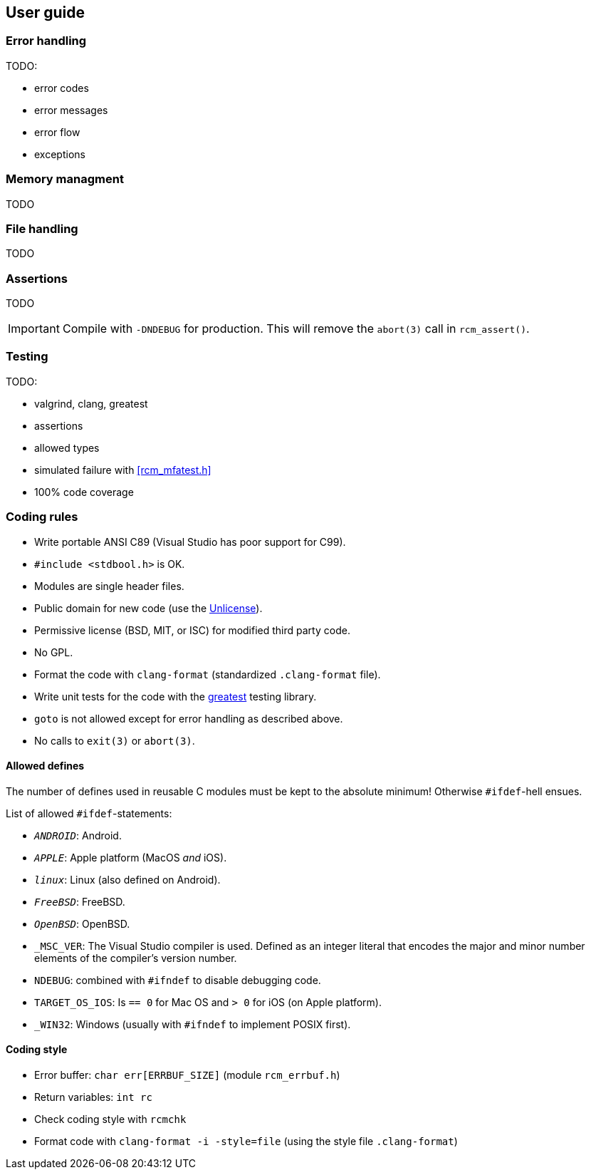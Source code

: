 [[guide]]
== User guide

=== Error handling

TODO:

- error codes
- error messages
- error flow
- exceptions

=== Memory managment

TODO

=== File handling

TODO

=== Assertions

TODO

IMPORTANT: Compile with `-DNDEBUG` for production.
This will remove the `abort(3)` call in `rcm_assert()`.

=== Testing

TODO:

- valgrind, clang, greatest
- assertions
- allowed types
- simulated failure with <<rcm_mfatest.h>>
- 100% code coverage

=== Coding rules

- Write portable ANSI C89 (Visual Studio has poor support for C99).
- `#include <stdbool.h>` is OK.
- Modules are single header files.
- Public domain for new code (use the https://unlicense.org/[Unlicense]).
- Permissive license (BSD, MIT, or ISC) for modified third party code.
- No GPL.
- Format the code with `clang-format` (standardized `.clang-format`
  file).
- Write unit tests for the code with the
  https://github.com/silentbicycle/greatest[greatest] testing library.
- `goto` is not allowed except for error handling as described above.
- No calls to `exit(3)` or `abort(3)`.

==== Allowed defines

The number of defines used in reusable C modules must be kept to the
absolute minimum! Otherwise `#ifdef`-hell ensues.

List of allowed `#ifdef`-statements:

- `__ANDROID__`: Android.
- `__APPLE__`: Apple platform (MacOS _and_ iOS).
- `__linux__`: Linux (also defined on Android).
- `__FreeBSD__`: FreeBSD.
- `__OpenBSD__`: OpenBSD.
- `_MSC_VER`: The Visual Studio compiler is used. Defined as an
  integer literal that encodes the major and minor number elements of
  the compiler's version number.
- `NDEBUG`: combined with `#ifndef` to disable debugging code.
- `TARGET_OS_IOS`: Is `== 0` for Mac OS and `> 0` for iOS (on Apple
  platform).
- `_WIN32`: Windows (usually with `#ifndef` to implement POSIX first).

==== Coding style

- Error buffer: `char err[ERRBUF_SIZE]` (module `rcm_errbuf.h`)
- Return variables: `int rc`
- Check coding style with `rcmchk`
- Format code with `clang-format -i -style=file` (using the style file `.clang-format`)
